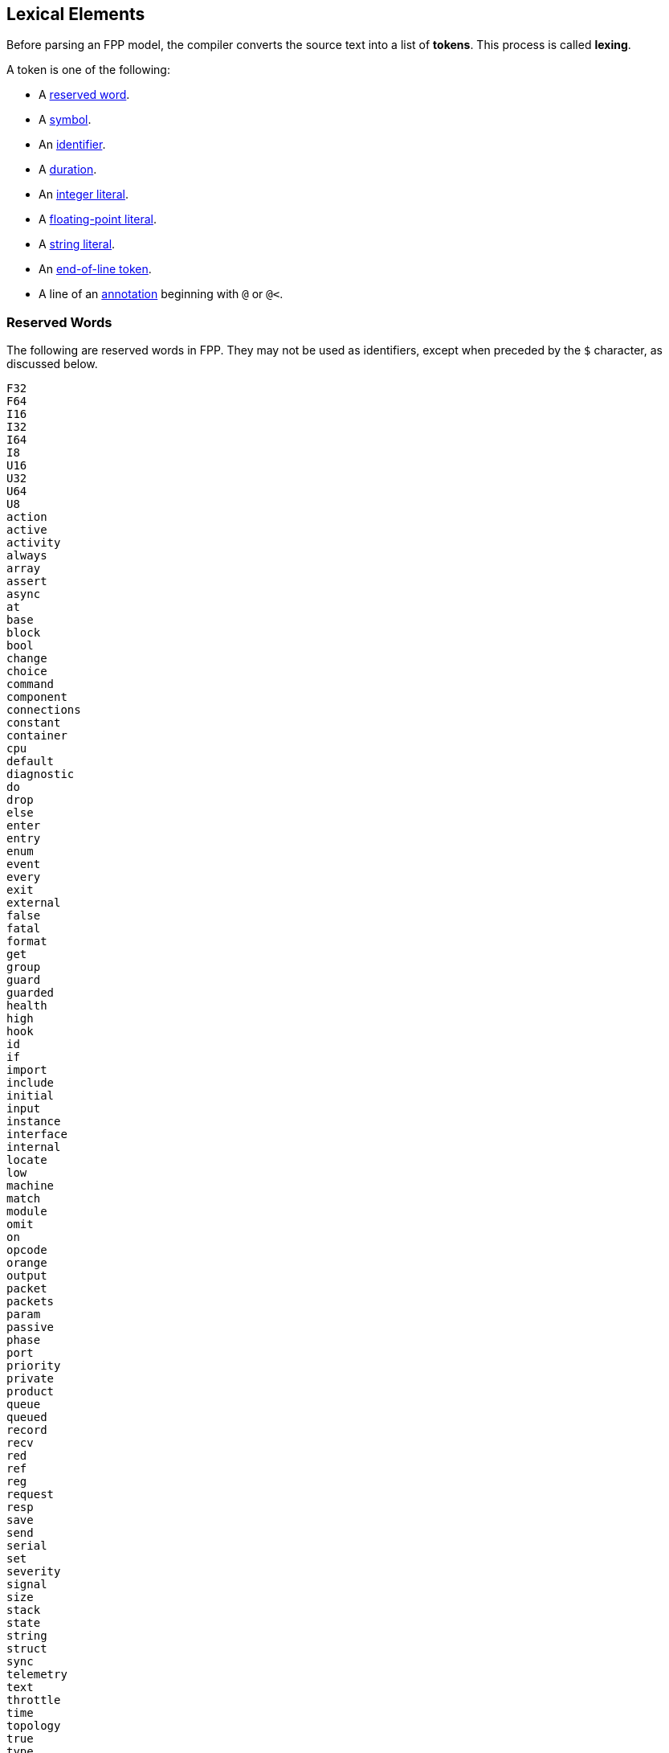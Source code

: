== Lexical Elements

Before parsing an FPP model, the compiler converts the source
text into a list of **tokens**.
This process is called **lexing**.

A token is one of the following:

* A <<Lexical-Elements_Reserved-Words,reserved word>>.

* A <<Lexical-Elements_Symbols,symbol>>.

* An <<Lexical-Elements_Identifiers,identifier>>.

* A <<Lexical-Elements_Durations,duration>>.

* An <<Expressions_Integer-Literals,integer literal>>.

* A <<Expressions_Floating-Point-Literals,floating-point literal>>.

* A <<Expressions_String-Literals,string literal>>.

* An <<Lexical-Elements_End-of-Line-Tokens,end-of-line token>>.

* A line of an <<Comments-and-Annotations_Annotations,annotation>>
beginning with `@` or `@<`.

=== Reserved Words

The following are reserved words in FPP.
They may not be used as identifiers, except
when preceded by the `$` character, as discussed below.

[source,fpp]
----
F32
F64
I16
I32
I64
I8
U16
U32
U64
U8
action
active
activity
always
array
assert
async
at
base
block
bool
change
choice
command
component
connections
constant
container
cpu
default
diagnostic
do
drop
else
enter
entry
enum
event
every
exit
external
false
fatal
format
get
group
guard
guarded
health
high
hook
id
if
import
include
initial
input
instance
interface
internal
locate
low
machine
match
module
omit
on
opcode
orange
output
packet
packets
param
passive
phase
port
priority
private
product
queue
queued
record
recv
red
ref
reg
request
resp
save
send
serial
set
severity
signal
size
stack
state
string
struct
sync
telemetry
text
throttle
time
topology
true
type
unmatched
update
warning
with
yellow
----

=== Symbols

The following sequences of characters are symbol tokens in FPP:

[source,fpp]
----
(
)
*
+
,
-
->
.
/
:
;
=
[
]
{
}
----

=== Identifiers

*Definition:* An *identifier* is an unqualified name
consisting of one or more characters. The first character
must be a letter or an underscore. Characters after the first character
may be letters, digits, and underscores.

For example:

* `identifier`, `identifier3`, and `__identifier3` are valid identifiers.

* `3identifier` is not a valid identifier, because it starts with a digit.

* `identifier%` is not a valid identifier, because it contains the character `%`.

*Escaped keywords:* Any identifier may be preceded by the character `$`, with
no intervening space.
An identifier `$` _I_ has the same meaning as _I_, except that if _I_ is a
<<Lexical-Elements_Reserved-Words,reserved word>>, then _I_ is scanned
as an identifier and not as a reserved word.

For example:

* `$identifier` is a valid identifier.  It has the same meaning as `identifier`.

* `$time` is a valid identifier. It represents the character sequence `time`
treated as an identifier and not as a reserved word.

* `time` is a reserved word. It may not be used as an identifier.

=== Durations

*Definition:* A duration is a token consisting of a numerical element
and a duration unit suffix. Durations denote an length of time elapsed.
Time durations support the following unit suffixes:

* `ps`: Pico-seconds (1e-12 seconds)
* `ns`: Nano-seconds (1e-9 seconds)
* `us`: Micro-seconds (1e-6 seconds)
* `ms`: Milli-seconds (1e-3 seconds)
* `s`: Seconds
* `m`: Minutes (60 seconds)
* `h`: Hours (60 minutes, 3600 seconds)

For example:

* `10ps` denotes 10 pico-seconds or 10e-11 seconds
* `20m` denotes 20 minutes or 1200 seconds
* `1.5m` denotes 1 and a half minutes or 90 seconds

=== End-of-Line Tokens

An *end-of-line token* is a sequence of one or more *newlines*.
A newline (or line break) is the NL character (ASCII code 0x0A),
optionally preceded by a CR
character (ASCII code 0x0D). End-of-line tokens separate the elements of
<<Element-Sequences,element sequences>>.

=== Comments

The lexer ignores <<Comments-and-Annotations_Comments,comments>>.
Specifically:

* A comment followed by a <<Lexical-Elements_End-of-Line-Tokens,newline>> is treated as
a newline.

* A comment at the end of a file, not followed by a newline, is
treated as no text.

=== Whitespace and Non-Printable Characters

Apart from <<Lexical-Elements_End-of-Line-Tokens,end-of-line tokens>>, the
lexer treats whitespace as follows:

* Space characters are ignored, except to separate tokens.

* No other whitespace or non-printable characters are allowed
outside of a string, comment, or annotation.
In particular, the tab character may not appear
in an FPP model outside of a string, comment, or annotation.

=== Explicit Line Continuations

The character `\`, when appearing before a
<<Lexical-Elements_End-of-Line-Tokens,newline>>,
suppresses the newline.
Both the `\` and the following newline are ignored, and no
<<Lexical-Elements_End-of-Line-Tokens,end-of-line token>>,
is created.
For example, this

[source,fpp]
----
constant a \
  = 1
----
is equivalent to this:

[source,fpp]
----
constant a = 1
----

Note that `\` is required in this case.
For example, the following is not syntactically correct:

[source,fpp]
----
constant a # Error
  = 1
----

The newline indicates the end of an element sequence, but
`constant a` is not a valid element sequence.

=== Automatic Suppression of Newlines

The following symbols consume sequences of newlines that
follow them, without creating an
<<Lexical-Elements_End-of-Line-Tokens,end-of-line token>>:

[source,fpp]
----
(
*
+
,
-
->
/
:
;
=
[
{
----

For example, the following code is legal:

[source,fpp]
----
module M {
  constant a = 0
}
----

It is equivalent to this code:

[source,fpp]
----
module M { constant a = 0 }
----

The newline after the `{` symbol is consumed by the symbol.
The newline after the constant definition is consumed
by the element sequence member.

The following code is also legal, because the newline is
consumed by the `=` symbol:

[source,fpp]
----
constant a =
  0
----

Similarly, the following code is legal, because the newline
is consumed by the `+` symbol:

[source,fpp]
----
constant a = 1 +
  2
----

=== Collapsing of Newlines

To simplify parsing, the lexer may collapse a sequence of one or more
<<Lexical-Elements_End-of-Line-Tokens,end-of-line tokens>>
into a single token, or into no token, if
the operation does not change the meaning of the result according
to the parse rules.
For example, the lexer may treat this code

[source,fpp]
----
constant a = [
  1
  2
  3

]
----

as if it were this

[source,fpp]
----
constant a = [
  1
  2
  3
]
----

or this

[source,fpp]
----
constant a = [
  1
  2
  3 ]
----

According to the rules for
<<Element-Sequences,parsing element sequences>>,
all three code sections are equivalent.
